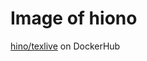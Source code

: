 
* Image of hiono

[[https://hub.docker.com/r/hiono/texlive/builds/bw3g6qttvppqzhwibkxqr8a/][hino/texlive]] on DockerHub
